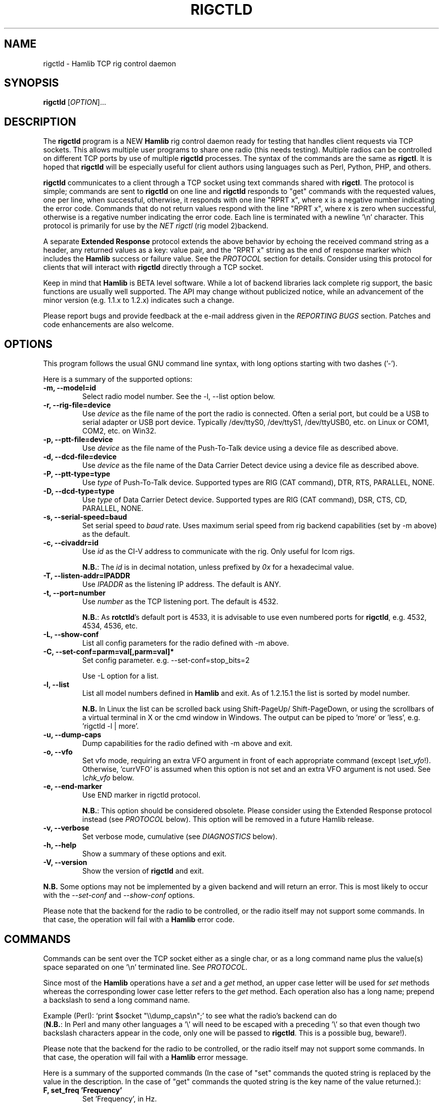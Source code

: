 .\"                                      Hey, EMACS: -*- nroff -*-
.\" First parameter, NAME, should be all caps
.\" Second parameter, SECTION, should be 1-8, maybe w/ subsection
.\" other parameters are allowed: see man(7), man(1)
.TH RIGCTLD "8" "January 23, 2013" "Hamlib" "Rig Control Daemon"
.\" Please adjust this date whenever revising the manpage.
.\"
.\" Some roff macros, for reference:
.\" .nh        disable hyphenation
.\" .hy        enable hyphenation
.\" .ad l      left justify
.\" .ad b      justify to both left and right margins
.\" .nf        disable filling
.\" .fi        enable filling
.\" .br        insert line break
.\" .sp <n>    insert n+1 empty lines
.\" for manpage-specific macros, see man(7)
.SH NAME
rigctld \- Hamlib TCP rig control daemon
.SH SYNOPSIS
.B rigctld
[\fIOPTION\fR]...
.SH DESCRIPTION
The \fBrigctld\fP program is a NEW \fBHamlib\fP rig control daemon ready for
testing that handles client requests via TCP sockets. This allows multiple
user programs to share one radio (this needs testing). Multiple radios can be
controlled on different TCP ports by use of multiple \fBrigctld\fP processes.
The syntax of the commands are the same as \fBrigctl\fP. It is hoped that
\fBrigctld\fP will be especially useful for client authors using languages
such as Perl, Python, PHP, and others.
.PP
.\" TeX users may be more comfortable with the \fB<whatever>\fP and
.\" \fI<whatever>\fP escape sequences to invoke bold face and italics,
.\" respectively.
\fBrigctld\fP communicates to a client through a TCP socket using text
commands shared with \fBrigctl\fP. The protocol is simple; commands are sent
to \fBrigctld\fP on one line and \fBrigctld\fP responds to "get" commands with
the requested values, one per line, when successful, otherwise, it responds
with one line "RPRT x", where x is a negative number indicating the error code.
Commands that do not return values respond with the line "RPRT x", where x
is zero when successful, otherwise is a regative number indicating the error
code.  Each line is terminated with a newline '\\n' character.  This protocol
is primarily for use by the \fINET rigctl\fP (rig model 2)backend.
.PP
A separate \fBExtended Response\fP protocol extends the above behavior by
echoing the received command string as a header, any returned values as a key:
value pair, and the "RPRT x" string as the end of response marker which
includes the \fBHamlib\fP success or failure value.  See the \fIPROTOCOL\fP
section for details.  Consider using this protocol for clients that will
interact with \fBrigctld\fP directly through a TCP socket.
.PP
Keep in mind that \fBHamlib\fP is BETA level software. While a lot of backend
libraries lack complete rig support, the basic functions are usually well
supported.  The API may change without publicized notice, while an advancement
of the minor version (e.g. 1.1.x to 1.2.x) indicates such a change.
.PP
Please report bugs and provide feedback at the e-mail address given in the
\fIREPORTING BUGS\fP section.  Patches and code enhancements are also welcome.
.SH OPTIONS
This program follows the usual GNU command line syntax, with long
options starting with two dashes ('-').
.PP
Here is a summary of the supported options:
.TP
.B \-m, --model=id
Select radio model number. See the -l, --list option below.
.TP
.B \-r, --rig-file=device
Use \fIdevice\fP as the file name of the port the radio is connected.
Often a serial port, but could be a USB to serial adapter or USB port device.
Typically /dev/ttyS0, /dev/ttyS1, /dev/ttyUSB0, etc. on Linux or COM1, COM2,
etc. on Win32.
.TP
.B \-p, --ptt-file=device
Use \fIdevice\fP as the file name of the Push-To-Talk device using a
device file as described above.
.TP
.B \-d, --dcd-file=device
Use \fIdevice\fP as the file name of the Data Carrier Detect device using a
device file as described above.
.TP
.B \-P, --ptt-type=type
Use \fItype\fP of Push-To-Talk device.
Supported types are RIG (CAT command), DTR, RTS, PARALLEL, NONE.
.TP
.B \-D, --dcd-type=type
Use \fItype\fP of Data Carrier Detect device.
Supported types are RIG (CAT command), DSR, CTS, CD, PARALLEL, NONE.
.TP
.B \-s, --serial-speed=baud
Set serial speed to \fIbaud\fP rate. Uses maximum serial speed from rig
backend capabilities (set by -m above) as the default.
.TP
.B \-c, --civaddr=id
Use \fIid\fP as the CI-V address to communicate with the rig. Only useful for
Icom rigs.
.sp
\fBN.B.\fP: The \fIid\fP is in decimal notation, unless prefixed by
\fI0x\fP for a hexadecimal value.
.TP
.B \-T, --listen-addr=IPADDR
Use \fIIPADDR\fP as the listening IP address. The default is ANY.
.TP
.B \-t, --port=number
Use \fInumber\fP as the TCP listening port. The default is 4532.
.sp
\fBN.B.\fP: As \fBrotctld\fP's default port is 4533, it is advisable to use even
numbered ports for \fBrigctld\fP, e.g. 4532, 4534, 4536, etc.
.TP
.B \-L, --show-conf
List all config parameters for the radio defined with -m above.
.TP
.B \-C, --set-conf=parm=val[,parm=val]*
Set config parameter.  e.g. --set-conf=stop_bits=2
.sp
Use -L option for a list.
.TP
.B \-l, --list
List all model numbers defined in \fBHamlib\fP and exit.  As of 1.2.15.1
the list is sorted by model number.
.sp
\fBN.B.\fP In Linux the list can be scrolled back using Shift-PageUp/
Shift-PageDown, or using the scrollbars of a virtual terminal in X or
the cmd window in Windows.  The output can be piped to 'more' or 'less',
e.g. 'rigctld -l | more'.
.TP
.B \-u, --dump-caps
Dump capabilities for the radio defined with -m above and exit.
.TP
.B \-o, --vfo
Set vfo mode, requiring an extra VFO argument in front of each appropriate
command (except \fI\\set_vfo\fP!). Otherwise, 'currVFO' is assumed when this
option is not set and an extra VFO argument is not used.  See \fI\\chk_vfo\fP
below.
.TP
.B \-e, --end-marker
Use END marker in rigctld protocol.
.sp
\fBN.B.\fP: This option should be considered obsolete.  Please consider using
the Extended Response protocol instead (see \fIPROTOCOL\fP below).  This option
will be removed in a future Hamlib release.
.TP
.B \-v, --verbose
Set verbose mode, cumulative (see \fIDIAGNOSTICS\fP below).
.TP
.B \-h, --help
Show a summary of these options and exit.
.TP
.B \-V, --version
Show the version of \fBrigctld\fP and exit.
.PP
\fBN.B.\fP Some options may not be implemented by a given backend and will
return an error.  This is most likely to occur with the \fI\-\-set-conf\fP
and \fI\-\-show-conf\fP options.
.PP
Please note that the backend for the radio to be controlled, or the radio
itself may not support some commands. In that case, the operation will fail
with a \fBHamlib\fP error code.
.SH COMMANDS
Commands can be sent over the TCP socket either as a single char, or as a
long command name plus the value(s) space separated on one '\\n' terminated
line. See \fIPROTOCOL\fP.
.PP
Since most of the \fBHamlib\fP operations have a \fIset\fP and a \fIget\fP
method, an upper case letter will be used for \fIset\fP methods whereas the
corresponding lower case letter refers to the \fIget\fP method.  Each operation
also has a long name; prepend a backslash to send a long command name.
.PP
Example (Perl): `print $socket "\\\\dump_caps\\n";' to see what the radio's
backend can do
.br
(\fBN.B.\fP: In Perl and many other languages a '\\' will need to be
escaped with a preceding '\\' so that even though two backslash characters
appear in the code, only one will be passed to \fBrigctld\fP.  This is a
possible bug, beware!).
.PP
Please note that the backend for the radio to be controlled, or the radio itself
may not support some commands. In that case, the operation will fail with a
\fBHamlib\fP error message.
.PP
Here is a summary of the supported commands (In the case of "set" commands the
quoted string is replaced by the value in the description.  In the case of "get"
commands the quoted string is the key name of the value returned.):
.TP
.B F, set_freq 'Frequency'
Set 'Frequency', in Hz.
.TP
.B f, get_freq
Get 'Frequency', in Hz.
.TP
.B M, set_mode 'Mode' 'Passband'
Set 'Mode': USB, LSB, CW, CWR, RTTY, RTTYR, AM, FM, WFM, AMS,
PKTLSB, PKTUSB, PKTFM, ECSSUSB, ECSSLSB, FAX, SAM, SAL, SAH, DSB.
.sp
Set 'Passband' in Hz, or '0' for the Hamlib backend default.
.sp
\fBN.B.\fP Passing a '?' (query) as the first argument instead of 'Mode'
will return a space separated list of radio backend supported Modes.  Use
this to determine the supported Modes of a given radio backend.
.TP
.B m, get_mode
Get 'Mode' 'Passband'.
.sp
Returns Mode as a string from \fIset_mode\fP above
and Passband in Hz.
.TP
.B V, set_vfo 'VFO'
Set 'VFO': VFOA, VFOB, VFOC, currVFO, VFO, MEM, Main, Sub, TX, RX.
.sp
In VFO mode only a single VFO parameter is required.
.TP
.B v, get_vfo
Get current 'VFO'.
.sp
Returns VFO as a string from \fIset_vfo\fP above.
.TP
.B J, set_rit 'RIT'
Set 'RIT', in Hz, can be + or -.
.sp
A value of '0' resets RIT and *should* turn RIT off.  If not, file a bug report
against the Hamlib backend.
.TP
.B j, get_rit
Get 'RIT', in Hz.
.TP
.B Z, set_xit 'XIT'
Set 'XIT', in Hz can be + or -.
.sp
A value of '0' resets RIT and *should* turn RIT off.  If not, file a bug report
against the Hamlib backend.
.TP
.B z, get_xit
Get 'XIT', in Hz.
.TP
.B T, set_ptt 'PTT'
Set 'PTT', 0 (RX) or 1 (TX).
.TP
.B t, get_ptt
Get 'PTT' status.
.TP
.B 0x8b, get_dcd
Get 'DCD' (squelch) status, 0 (Closed) or 1 (Open)
.TP
.B R, set_rptr_shift 'Rptr Shift'
Set 'Rptr Shift': "+", "-" or something else for none.
.TP
.B r, get_rptr_shift
Get 'Rptr Shift'.  Returns "+", "-" or "None".
.TP
.B O, set_rptr_offs 'Rptr Offset'
Set 'Rptr Offset', in Hz.
.TP
.B o, get_rptr_offs
Get 'Rptr Offset', in Hz.
.TP
.B C, set_ctcss_tone 'CTCSS Tone'
Set 'CTCSS Tone', in tenths of Hz.
.TP
.B c, get_ctcss_tone
Get 'CTCSS Tone', in tenths of Hz.
.TP
.B D, set_dcs_code 'DCS Code'
Set 'DCS Code'.
.TP
.B d, get_dcs_code
Get 'DCS Code'.
.TP
.B 0x90, set_ctcss_sql 'CTCSS Sql'
Set 'CTCSS Sql' tone, in tenths of Hz.
.TP
.B 0x91, get_ctcss_sql
Get 'CTCSS Sql' tone, in tenths of Hz.
.TP
.B 0x92, set_dcs_sql 'DCS Sql'
Set 'DCS Sql' code.
.TP
.B 0x93, get_dcs_sql
Get 'DCS Sql' code.
.TP
.B I, set_split_freq 'Tx Frequency'
Set 'TX Frequency', in Hz.
.TP
.B i, get_split_freq
Get 'TX Frequency', in Hz.
.TP
.B X, set_split_mode 'TX Mode' 'TX Passband'
Set 'TX Mode': AM, FM, CW, CWR, USB, LSB, RTTY, RTTYR, WFM, AMS,
PKTLSB, PKTUSB, PKTFM, ECSSUSB, ECSSLSB, FAX, SAM, SAL, SAH, DSB.
.sp
The 'TX Passband' is the exact passband in Hz, or '0' for the Hamlib
backend default.
.sp
\fBN.B.\fP Passing a '?' (query) as the first argument instead of 'TX Mode'
will return a space separated list of radio backend supported TX Modes.  Use
this to determine the supported TX Modes of a given radio backend.
.TP
.B x, get_split_mode
Get 'TX Mode' and 'TX Passband'.
.sp
Returns TX mode as a string from \fIset_split_mode\fP above and TX passband in
Hz.
.TP
.B S, set_split_vfo 'Split' 'TX VFO'
Set 'Split' mode, '0' or '1', and 'TX VFO' from \fIset_vfo\fP above.
.TP
.B s, get_split_vfo
Get 'Split' mode, '0' or '1', and 'TX VFO'.
.TP
.B N, set_ts 'Tuning Step'
Set 'Tuning Step', in Hz.
.TP
.B n, get_ts
Get 'Tuning Step', in Hz.
.TP
.B U, set_func 'Func' 'Func Status'
Set 'Func' 'Func Status'.
.sp
Func is one of: FAGC, NB, COMP, VOX, TONE, TSQL,
SBKIN, FBKIN, ANF, NR, AIP, APF, MON, MN, RF, ARO, LOCK, MUTE, VSC, REV, SQL,
ABM, BC, MBC, RIT, AFC, SATMODE, SCOPE, RESUME, TBURST, TUNER, XIT.
.sp
Func Status argument is a non null value for "activate", "de-activate"
otherwise, much as TRUE/FALSE definitions in C language (true is non-zero and
false is zero).
.sp
\fBN.B.\fP Passing a '?' (query) as the first argument instead of 'Func' will
return a space separated list of radio backend supported Set functions.  Use
this to determine the supported functions of a given radio backend.
.TP
.B u, get_func 'Func'
Get 'Func Status'.
.sp
Returns 'Func Status' as a non null value for the 'Func' passed.
.sp
\fBN.B.\fP Passing a '?' (query) as the first argument instead of 'Func' will
return a space separated list of radio backend supported Get functions.  Use
this to determine the supported functions of a given radio backend.
.TP
.B L, set_level 'Level' 'Level Value'
Set 'Level' 'Level Value'.
.sp
Level is one of: PREAMP, ATT, VOX, AF, RF, SQL, IF, APF, NR, PBT_IN, PBT_OUT,
CWPITCH, RFPOWER, MICGAIN, KEYSPD, NOTCHF, COMP, AGC, BKINDL, BAL, METER,
VOXGAIN, ANTIVOX, SLOPE_LOW, SLOPE_HIGH, RAWSTR, SQLSTAT, SWR, ALC, STRENGTH.
.sp
The Level Value can be a float or an integer.
.sp
\fBN.B.\fP Passing a '?' (query) as the first argument instead of 'Level' will
return a space separated list of radio backend supported Set levels.  Use
this to determine the supported levels of a given radio backend.
.TP
.B l, get_level
Get 'Level' 'Level Value'.
.sp
Returns Level as a string from \fIset_level\fP above and Level value as a float
or integer.
.sp
\fBN.B.\fP Passing a '?' (query) as the first argument instead of 'Parm' will
return a space separated list of radio backend supported Set parameters.  Use
this to determine the supported parameters of a given radio backend.
.TP
.B P, set_parm 'Parm' 'Parm Value'
Set 'Parm' 'Parm Value'
.sp
Parm is one of: ANN, APO, BACKLIGHT, BEEP, TIME, BAT, KEYLIGHT.
.TP
.B p, get_parm 'Parm'
Get 'Parm Value'.
.sp
Returns 'Parm Value' as a float or integer for the 'Parm' passed.
.sp
\fBN.B.\fP Passing a '?' (query) as the first argument instead of 'Parm' will
return a space separated list of radio backend supported Get parameters.  Use
this to determine the supported parameters of a given radio backend.
.TP
.B B, set_bank 'Bank'
Set 'Bank'.  Sets the current memory bank number.
.TP
.B E, set_mem 'Memory#'
Set 'Memory#' channel number.
.TP
.B e, get_mem
Get 'Memory#' channel number.
.TP
.B G, vfo_op 'Mem/VFO Op'
Perform 'Mem/VFO Op'.
.sp
Mem VFO operation is one of: CPY, XCHG, FROM_VFO, TO_VFO, MCL, UP, DOWN,
BAND_UP, BAND_DOWN, LEFT, RIGHT, TUNE, TOGGLE.
.sp
\fBN.B.\fP Passing a '?' (query) as the first argument instead of 'Mem/VFO Op'
will return a space separated list of radio backend supported Set Mem/VFO Ops.
Use this to determine the supported Mem/VFO Ops of a given radio backend.
.TP
.B g, scan 'Scan Fct' 'Scan Channel'
Perform 'Scan Fct' 'Scan Channel'.
.sp
Scan function/channel is one of: STOP, MEM, SLCT, PRIO, PROG, DELTA, VFO, PLT.
.sp
\fBN.B.\fP Passing a '?' (query) as the first argument instead of 'Scan Fct'
will return a space separated list of radio backend supported Scan Functions.
Use this to determine the supported Scan Functions of a given radio backend.
.TP
.B H, set_channel 'Channel'
Set memory 'Channel' data. Not implemented yet.
.TP
.B h, get_channel
Get memory 'Channel' data. Not implemented yet.
.TP
.B A, set_trn 'Transceive'
Set 'Transceive' mode (reporting event): OFF, RIG, POLL.
.sp
\fBN.B.\fP Passing a '?' (query) as the first argument instead of 'Transceive'
will return a space separated list of radio backend supported Scan Transceive
modes.  Use this to determine the supported Transceive modes of a given radio
backend.
.TP
.B a, get_trn
Get 'Transceive' mode (reporting event) as in \fIset_trn\fP above.
.TP
.B Y, set_ant 'Antenna'
Set 'Antenna' number (0, 1, 2, ..).
.TP
.B y, get_ant
Get 'Antenna' number (0, 1, 2, ..).
.TP
.B *, reset 'Reset'
Perform rig 'Reset'.
.sp
0 = None, 1 = Software reset, 2 = VFO reset, 4 = Memory Clear reset, 8 = Master
reset.  Since these values are defined as a bitmask in rig.h, it should be
possible to AND these values together to do multiple resets at once, if the
backend supports it or supports a reset action via rig control at all.
.TP
.B b, send_morse 'Morse'
Send 'Morse' symbols.
.TP
.B 0x87, set_powerstat 'Power Status'
Set power On/Off/Standby 'Power Status'.
.sp
0 = Power Off, 1 = Power On, 2 = Power Standby.  Defined as a bitmask in rig.h.
.TP
.B 0x88, get_powerstat
Get power On/Off/Standby 'Power Status' as in \fIset_powerstat\fP above.
.TP
.B 0x89, send_dtmf 'Digits'
Set DTMF 'Digits'.
.TP
.B 0x8a, recv_dtmf
Get DTMF 'Digits'.
.TP
.B _, get_info
Get misc information about the rig (no VFO in 'VFO mode' or value is passed).
.TP
.B 1, dump_caps
Not a real rig remote command, it just dumps capabilities, i.e. what the
backend knows about this model, and what it can do.  TODO: Ensure this is
in a consistent format so it can be read into a hash, dictionary, etc.  Bug
reports requested.
.sp
\fBN.B.\fP: This command will produce many lines of output so be very careful
if using a fixed length array!  For example, running this command against the
Dummy backend results in over 5kB of text output.
.sp
VFO parameter not used in 'VFO mode'.
.TP
.B 2, power2mW 'Power [0.0..1.0]' 'Frequency' 'Mode'
Returns 'Power mW'
.sp
Converts a Power value in a range of \fI0.0 ... 1.0\fP to the real transmit
power in milli-Watts (integer).  The \fIfrequency\fP and \fImode\fP also need to
be provided as output power may vary according to these values.
.sp
VFO parameter not used in 'VFO mode'.
.TP
.B 4, mW2power 'Power mW' 'Frequency' 'Mode'
Returns 'Power [0.0..1.0]'
.sp
Converts the real transmit power in milli-Watts (integer) to a Power value in
a range of \fI0.0 ... 1.0\fP.  The \fIfrequency\fP and \fImode\fP also need to
be provided as output power may vary according to these values.
.sp
VFO parameter not used in 'VFO mode'.
.TP
.B w, send_cmd 'Cmd'
Send raw command string to rig.
.sp
For binary protocols enter values as \\0xAA\\0xBB.    Expect a 'Reply' from the
rig which will likely be a binary block or an ASCII string.
.TP
.B chk_vfo
Returns "CHKVFO 1\\n" (single line only) if \fBrigctld\fP was invoked with the
\fI-o\fP or \fI--vfo\fP option, "CHKVFO 0\\n" if not.
.sp
When in VFO mode the client will need to pass 'VFO' as the first parameter to
\fI\\set\fP or \fI\\get\fP commands.  'VFO' is one of the strings defined
for \fI\\set_vfo\fP above.
.SH PROTOCOL
\fBDefault Protocol\fP
.PP
The \fBrigctld\fP protocol is intentionally simple. Commands are entered on
a single line with any needed values. In Perl, reliable results are obtained
by terminating each command string with a newline character, '\\n'.
.sp
Example \fIset\fP (Perl code):
.sp
print $socket "F 14250000\\n";
.br
print $socket "\\\\set_mode LSB 2400\\n";   # escape leading '\\'
.PP
A one line response will be sent as a reply to  \fIset\fP commands,
"RPRT \fIx\fP\\n" where \fIx\fP is the Hamlib error code with '0'
indicating success of the command.
.PP
Responses from \fBrigctld\fP \fIget\fP commands are text values and match the
same tokens used in the \fIset\fP commands. Each value is returned on its own
line.  On error the string "RPRT \fIx\fP\\n" is returned where \fIx\fP is the
Hamlib error code.
.sp
Example \fIget\fP (Perl code):
.sp
print $socket "f\\n";
.br
"14250000\\n"
.PP
Most \fIget\fP functions return one to three values. A notable exception is
the \fI\\dump_caps\fP function which returns many lines of key:value pairs.
.PP
This protocol is primarily used by the \fINET rigctl\fP (rigctl model 2)
backend which allows applications already written for Hamlib's C API to take
advantage of \fBrigctld\fP without the need of rewriting application code.  An
application's user can select rig model 2 ("NET rigctl") and then set
rig_pathname to "localhost:4532" or other network host:port (set by the \fI-t\fP
option above).
.PP
\fBExtended Response Protocol\fP
.PP
An \fIEXPERIMENTAL\fP Extended Response protocol has been introduced into
\fBrigctld\fP as of February 16, 2010.  This protocol adds several rules
to the strings returned by \fBrigctld\fP and adds a rule for the command
syntax.
.PP
1. The command received by \fBrigctld\fP is echoed with its long command name
followed by the value(s) (if any) received from the client terminated by the
specified response separator as the record line of the response.
.PP
2. The last line of each block is the string "RPRT \fIx\fP\\n" where \fIx\fP is
the numeric return value of the Hamlib backend function that was called by the
command.
.PP
3. Any records consisting of data values returned by the rig backend are
prepended by a string immediately followed by a colon then a space and then the
value terminated by the response separator. e.g. "Frequency: 14250000\\n" when
the command was prepended by '+'.
.PP
4. All commands received will be acknowledged by \fBrigctld\fP with lines from
rules 1 and 2.  Lines from rule 3 are only returned when data values must be
returned to the client.
.PP
An example response to a \fI+\\set_mode\fP command sent from the shell prompt
(note the prepended '+'):
.sp
$ echo "+M USB 2400" | nc -w 1 localhost 4532
.br
set_mode: USB 2400
.br
RPRT 0
.PP
In this case the long command name and values are returned on the first line
and the second line contains the end of block marker and the numeric rig
backend return value indicating success.
.PP
An example response to a \fI\\get_mode\fP query:
.sp
$ echo "+\\get_mode" | nc -w 1 localhost 4532
.br
get_mode:
.br
Mode: USB
.br
Passband: 2400
.br
RPRT 0
.PP
In this case, as no value is passed to \fBrigctld\fP, the first line consists
only of the long command name.  The final line shows that the command was
processed successfully by the rig backend.
.PP
Invoking the Extended Response protocol requires prepending a command with a
punctuation character.  As shown in the examples above, prepending a '+'
character to the command results in the responses being separated by a newline
character ('\\n').  Any other punctuation character recognized by the C
\fIispunct()\fP function except '\\', '?', or '_' will cause that character to
become the response separator and the entire response will be on one line.
.PP
Separator character summary:
.TP
.B '+'
.br
Each record of the response is appended with a newline ('\\n').
.TP
.B ';', '|', or ','
.br
Each record of the response is appended by the given character resulting in
entire response on one line.
.sp
Common record separators for text representations of spreadsheet data, etc.
.TP
.B '?'
.br
Reserved for 'help' in rigctl short command
.TP
.B '_'
.br
Reserved for \\get_info short command
.TP
.B '#'
.br
Reserved for comments when reading a command file script
.sp
Other punctuation characters have not been tested!  Use at your own risk.
.PP
For example, invoking a \fI;\\get_mode\fP query with a leading ';' returns:
.sp
get_mode:;Mode: USB;Passband: 2400;RPRT 0
.sp
Or, using the pipe character '|' returns:
.sp
get_mode:|Mode: USB|Passband: 2400|RPRT 0
.sp
And a \\set_mode command prepended with a '|' returns:
.sp
set_mode: USB 2400|RPRT 0
.PP
Such a format will allow reading a response as a single event using a preferred
response separator.  Other punctuation characters have not been tested!
.PP
The following commands have been tested with the Extended Response protocol and
the included \fBtestctld.pl\fP script:
.br
\fI\\set_freq\fP    \fI\\get_freq\fP    \fI\\set_split_freq\fP    \fI\\get_split_freq\fP
.br
\fI\\set_mode\fP    \fI\\get_mode\fP    \fI\\set_split_mode\fP    \fI\\get_split_mode\fP
.br
\fI\\set_vfo\fP     \fI\\get_vfo\fP     \fI\\set_split_vfo\fP     \fI\\get_split_vfo\fP
.br
\fI\\set_rit\fP     \fI\\get_rit\fP
.br
\fI\\set_xit\fP     \fI\\get_xit\fP
.br
\fI\\set_ptt\fP     \fI\\get_ptt\fP
.br
\fI\\power2mW\fP    \fI\\mW2power\fP
.br
\fI\\dump_caps\fP
.SH EXAMPLES
Start \fBrigctld\fP for a Yaesu FT-920 using a USB-to-serial adapter and
backgrounding:
.PP
$ rigctld -m 114 -r /dev/ttyUSB1 &
.PP
Start \fBrigctld\fP for a Yaesu FT-920 using a USB to serial adapter while
setting baud rate and stop bits, and backgrounding:
.PP
$ rigctld -m 114 -r /dev/ttyUSB1 -s 4800 -C stop_bits=2 &
.PP
Start \fBrigctld\fP for an Elecraft K3 using COM2 on Win32:
.sp
$ rigctld -m 229 -r COM2
.sp
Connect to the already running \fBrigctld\fP, and set current frequency to
14.266 MHz with a 1 second read timeout using the default protocol from the
shell prompt:
.PP
$ echo "\\set_freq 14266000" | nc -w 1 localhost 4532
Connect to a running \fBrigctld\fP with \fBrigctl\fP on the local host:
.PP
$ rigctl -m2
.SH DIAGNOSTICS
The \fB-v\fP, \fB--verbose\fP, option allows different levels of diagnostics
to be output to \fBstderr\fP and correspond to -v for BUG, -vv for ERR,
-vvv for WARN, -vvvv for VERBOSE, or -vvvvv for TRACE.
.PP
A given verbose level is useful for providing needed debugging information to
the email address below.  For example, TRACE output shows all of the values
sent to and received from the radio which is very useful for radio backend
library development and may be requested by the developers.  See the
\fBREADME.betatester\fP and \fBREADME.developer\fP files for more information.
.SH SECURITY
No authentication whatsoever; DO NOT leave this TCP port open wide to the
Internet.  Please ask if stronger security is needed or consider using an
SSH tunnel.
.PP
As \fBrigctld\fP does not need any greater permissions than \fBrigctl\fP, it
is advisable to not start \fBrigctld\fP as \fIroot\fP or another system user
account in order to limit any vulnerability.
.SH BUGS
The daemon is not detaching and backgrounding itself.
.PP
Much testing needs to be done.
.SH REPORTING BUGS
Report bugs to <hamlib-developer@lists.sourceforge.net>.
.PP
We are already aware of the bugs in the previous section :-)
.SH AUTHORS
Written by Stephane Fillod, Nate Bargmann, and the Hamlib Group
.PP
<http://www.hamlib.org>.
.SH COPYRIGHT
Copyright \(co 2000-2010 Stephane Fillod
.br
Copyright \(co 2011-2013 Nate Bargmann
.br
Copyright \(co 2000-2010 the Hamlib Group.
.PP
This is free software; see the source for copying conditions.
There is NO warranty; not even for MERCHANTABILITY
or FITNESS FOR A PARTICULAR PURPOSE.
.SH SEE ALSO
.BR rigctl (1),
.BR hamlib (3)
